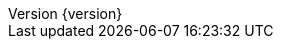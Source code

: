 //
// ========================================================================
// Copyright (c) 2021 Mort Bay Consulting Pty Ltd and others.
//
// This program and the accompanying materials are made available under the
// terms of the Eclipse Public License v. 2.0 which is available at
// https://www.eclipse.org/legal/epl-2.0, or the Apache License, Version 2.0
// which is available at https://www.apache.org/licenses/LICENSE-2.0.
//
// SPDX-License-Identifier: EPL-2.0 OR Apache-2.0
// ========================================================================
//

:author: Jetty Developers
:email: jetty-dev@eclipse.org
:revnumber: {version}
:revdate: {localdate}

:toc: left
:toclevels: 5

:idseparator: -
:sectlinks:
:sectanchors:

:source-highlighter: coderay

// Use fonts for admonitions.
:icons: font

// HTML specific directives
ifdef::backend-html5[]
:safe-mode-unsafe:
:linkcss:
endif::[]
